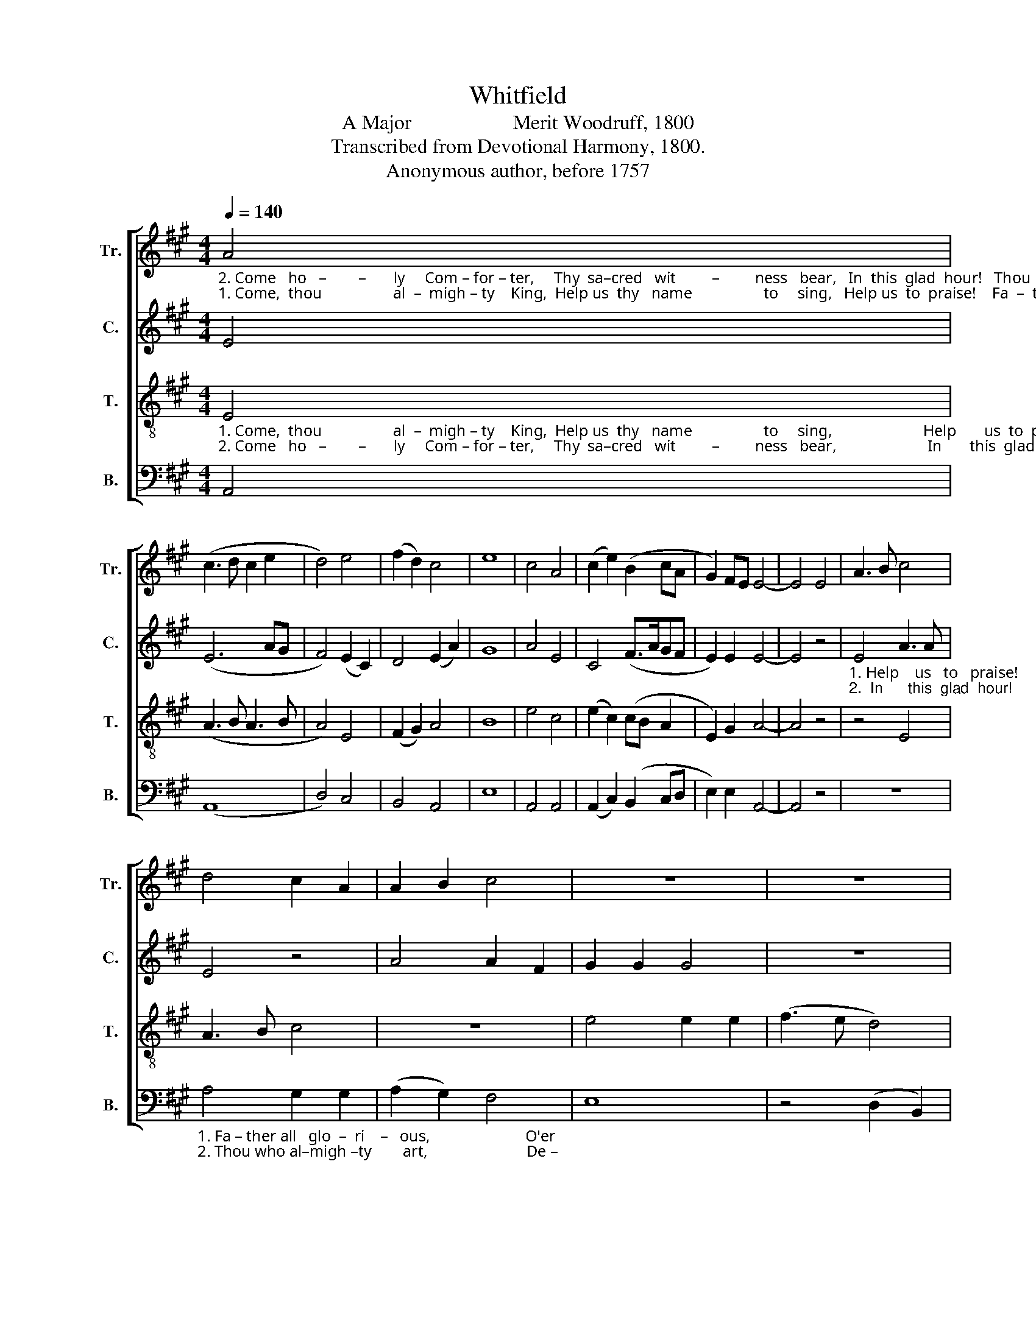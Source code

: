 X:1
T:Whitfield
T:A Major                    Merit Woodruff, 1800
T:Transcribed from Devotional Harmony, 1800.
T:Anonymous author, before 1757
%%score [ 1 2 3 4 ]
L:1/8
Q:1/4=140
M:4/4
K:A
V:1 treble nm="Tr." snm="Tr."
V:2 treble nm="C." snm="C."
V:3 treble-8 nm="T." snm="T."
V:4 bass nm="B." snm="B."
V:1
"_2. Come   ho   –        –       ly     Com – for – ter,     Thy  sa–cred   wit         –         ness   bear,   In  this  glad  hour!   Thou  who Almighty  art,""_1. Come,  thou                  al  –  migh – ty    King,  Help us  thy   name                  to     sing,   Help us  to  praise!    Fa  –  ther  all  glo–ri–ous," A4 | %1
 (c3 d c2 e2 | d4) e4 | (f2 d2) c4 | e8 | c4 A4 | (c2 e2) (B2 cA | G2) FE E4- | E4 E4 | A3 B c4 | %10
 d4 c2 A2 | A2 B2 c4 | z8 | z8 | %14
"_1. O'er all vic–to    –   ri    –   ous!                          Come and reign ov – er             us,    An–cient of  days!""_2. Descend in eve  –   ry       heart,                        And ne'er from us  de       –       part.  Spi – rit  of  power." e4 e2 e2 | %15
 (e2 d2) c4 | B8- | B4 z4 | c4 A2 d2 | c4 (d3 f) | e8 | (c2 f2) e2 d2 | c8 |] %23
V:2
 E4 | (E6 AG | F4) (E2 C2) | D4 (E2 A2) | G8 | A4 E4 | C4 (F>AGF | E2) E2 E4- | E4 z4 | %9
"_1. Help    us   to   praise!              Fa – ther all   glorious,""_2.  In      this  glad  hour!           Thou who Almighty art," E4 A3 A | %10
 E4 z4 | A4 A2 F2 | G2 G2 G4 | z8 | z8 | %15
"_1. O'er       all  vic – to – ri – ous!""_2. De   –  scend in  eve – ry  heart," A4 A2 A2 | %16
 G3 F E4- | E4 z4 | A4 A2 F2 | (G2 A2) (B2 G2) | A8 | (E2 A2) G2 G2 | E8 |] %23
V:3
"_1. Come,  thou                  al  –  migh – ty    King,  Help us  thy   name                  to     sing,                       Help       us  to  praise!                     Fa  –  ther  all  glo –""_2. Come   ho   –        –       ly     Com – for – ter,     Thy  sa–cred   wit         –         ness   bear,                       In       this  glad  hour!                    Thou who  al –migh –" E4 | %1
 (A3 B A3 B | A4) E4 | (F2 G2) A4 | B8 | e4 c4 | (e2 c2) (cB A2 | E2) G2 A4- | A4 z4 | z4 E4 | %10
 A3 B c4 | z8 | e4 e2 e2 | (f3 e d4) | %14
"_1. – ri–ous,    O'er      all  vic – to – ri – ous!          Come and reign ov – er             us,    An–cient of  days!""_2. – ty  art,    De  –  scend  in  eve – ry  heart,       And ne'er from us  de      –       part.  Spi – rit  of  power." c4 B4 | %15
 (A3 d) c2 A2 | c3 d e4- | e4 z4 | e4 c2 d2 | e4 (3(f2 e2 d2) | c8 | (A2 d2) c2 B2 | A8 |] %23
V:4
 A,,4 | (A,,8 | D,4) C,4 | B,,4 A,,4 | E,8 | A,,4 A,,4 | (A,,2 C,2) (B,,2 C,D, | E,2) E,2 A,,4- | %8
 A,,4 z4 | z8 | %10
"_1. Fa – ther all   glo  –  ri    –   ous,                        O'er""_2. Thou who al–migh –ty        art,                         De –" A,4 G,2 G,2 | %11
 (A,2 G,2) F,4 | E,8 | z4 (D,2 B,,2) | %14
"_1. all   vic   –   to    –    ri   –   ous!                          Come and reign ov – er             us,    An–cient of  days!""_2. –scend in     eve  –    ry      heart,                       And ne'er from us  de      –       part.  Spi – rit  of  power." C,4 E,4 | %15
 (A,,2 B,,2) (C,2 D,2) | E,8- | E,4 z4 | A,4 A,2 B,2 | C4 B,4 | [A,,A,]8 | (C,2 D,2) E,2 E,2 | %22
 A,,8 |] %23

